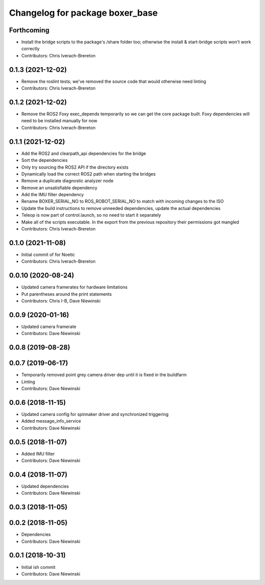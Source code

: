 ^^^^^^^^^^^^^^^^^^^^^^^^^^^^^^^^
Changelog for package boxer_base
^^^^^^^^^^^^^^^^^^^^^^^^^^^^^^^^

Forthcoming
-----------
* Install the bridge scripts to the package's /share folder too; otherwise the install & start-bridge scripts won't work correctly
* Contributors: Chris Iverach-Brereton

0.1.3 (2021-12-02)
------------------
* Remove the roslint tests; we've removed the source code that would otherwise need linting
* Contributors: Chris Iverach-Brereton

0.1.2 (2021-12-02)
------------------
* Remove the ROS2 Foxy exec_depends temporarily so we can get the core package built. Foxy dependencies will need to be installed manually for now
* Contributors: Chris Iverach-Brereton

0.1.1 (2021-12-02)
------------------
* Add the ROS2 and clearpath_api dependencies for the bridge
* Sort the dependencies
* Only try sourcing the ROS2 API if the directory exists
* Dynamically load the correct ROS2 path when starting the bridges
* Remove a duplicate diagnostic analyzer node
* Remove an unsatisfiable dependency
* Add the IMU filter dependency
* Rename BOXER_SERIAL_NO to ROS_ROBOT_SERIAL_NO to match with incoming changes to the ISO
* Update the build instructions to remove unneeded dependencies, update the actual dependencies
* Teleop is now part of control.launch, so no need to start it separately
* Make all of the scripts executable.  In the export from the previous repository their permissions got mangled
* Contributors: Chris Iverach-Brereton

0.1.0 (2021-11-08)
------------------

* Initial commit of for Noetic
* Contributors: Chris Iverach-Brereton

0.0.10 (2020-08-24)
-------------------
* Updated camera framerates for hardware limitations
* Put parentheses around the print statements
* Contributors: Chris I-B, Dave Niewinski

0.0.9 (2020-01-16)
------------------
* Updated camera framerate
* Contributors: Dave Niewinski

0.0.8 (2019-08-28)
------------------

0.0.7 (2019-06-17)
------------------
* Temporarily removed point grey camera driver dep until it is fixed in the buildfarm
* Linting
* Contributors: Dave Niewinski

0.0.6 (2018-11-15)
------------------
* Updated camera config for spinnaker driver and synchronized triggering
* Added message_info_service
* Contributors: Dave Niewinski

0.0.5 (2018-11-07)
------------------
* Added IMU filter
* Contributors: Dave Niewinski

0.0.4 (2018-11-07)
------------------
* Updated dependencies
* Contributors: Dave Niewinski

0.0.3 (2018-11-05)
------------------

0.0.2 (2018-11-05)
------------------
* Dependencies
* Contributors: Dave Niewinski

0.0.1 (2018-10-31)
------------------
* Initial ish commit
* Contributors: Dave Niewinski
